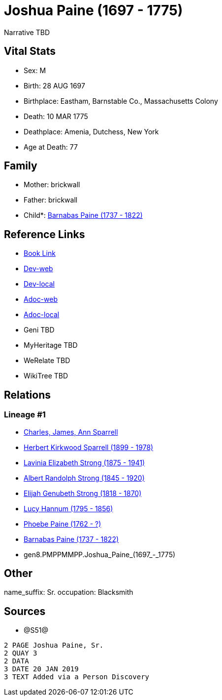 = Joshua Paine (1697 - 1775)

Narrative TBD


== Vital Stats


* Sex: M
* Birth: 28 AUG 1697
* Birthplace: Eastham, Barnstable Co., Massachusetts Colony
* Death: 10 MAR 1775
* Deathplace: Amenia, Dutchess, New York
* Age at Death: 77


== Family
* Mother: brickwall
* Father: brickwall
* Child*: https://github.com/sparrell/cfs_ancestors/blob/main/Vol_02_Ships/V2_C5_Ancestors/V2_C5_G7/gen7.PMPPMMP.Barnabas_Paine.adoc[Barnabas Paine (1737 - 1822)]


== Reference Links
* https://github.com/sparrell/cfs_ancestors/blob/main/Vol_02_Ships/V2_C5_Ancestors/V2_C5_G8/gen8.PMPPMMPP.Joshua_Paine.adoc[Book Link]
* https://cfsjksas.gigalixirapp.com/person?p=p1258[Dev-web]
* https://localhost:4000/person?p=p1258[Dev-local]
* https://cfsjksas.gigalixirapp.com/adoc?p=p1258[Adoc-web]
* https://localhost:4000/adoc?p=p1258[Adoc-local]
* Geni TBD
* MyHeritage TBD
* WeRelate TBD
* WikiTree TBD

== Relations
=== Lineage #1
* https://github.com/spoarrell/cfs_ancestors/tree/main/Vol_02_Ships/V2_C1_Principals/0_intro_principals.adoc[Charles, James, Ann Sparrell]
* https://github.com/sparrell/cfs_ancestors/blob/main/Vol_02_Ships/V2_C5_Ancestors/V2_C5_G1/gen1.P.Herbert_Kirkwood_Sparrell.adoc[Herbert Kirkwood Sparrell (1899 - 1978)]
* https://github.com/sparrell/cfs_ancestors/blob/main/Vol_02_Ships/V2_C5_Ancestors/V2_C5_G2/gen2.PM.Lavinia_Elizabeth_Strong.adoc[Lavinia Elizabeth Strong (1875 - 1941)]
* https://github.com/sparrell/cfs_ancestors/blob/main/Vol_02_Ships/V2_C5_Ancestors/V2_C5_G3/gen3.PMP.Albert_Randolph_Strong.adoc[Albert Randolph Strong (1845 - 1920)]
* https://github.com/sparrell/cfs_ancestors/blob/main/Vol_02_Ships/V2_C5_Ancestors/V2_C5_G4/gen4.PMPP.Elijah_Genubeth_Strong.adoc[Elijah Genubeth Strong (1818 - 1870)]
* https://github.com/sparrell/cfs_ancestors/blob/main/Vol_02_Ships/V2_C5_Ancestors/V2_C5_G5/gen5.PMPPM.Lucy_Hannum.adoc[Lucy Hannum (1795 - 1856)]
* https://github.com/sparrell/cfs_ancestors/blob/main/Vol_02_Ships/V2_C5_Ancestors/V2_C5_G6/gen6.PMPPMM.Phoebe_Paine.adoc[Phoebe Paine (1762 - ?)]
* https://github.com/sparrell/cfs_ancestors/blob/main/Vol_02_Ships/V2_C5_Ancestors/V2_C5_G7/gen7.PMPPMMP.Barnabas_Paine.adoc[Barnabas Paine (1737 - 1822)]
* gen8.PMPPMMPP.Joshua_Paine_(1697_-_1775)


== Other
name_suffix: Sr.
occupation: Blacksmith

== Sources
* @S51@
----
2 PAGE Joshua Paine, Sr.
2 QUAY 3
2 DATA
3 DATE 20 JAN 2019
3 TEXT Added via a Person Discovery
----

